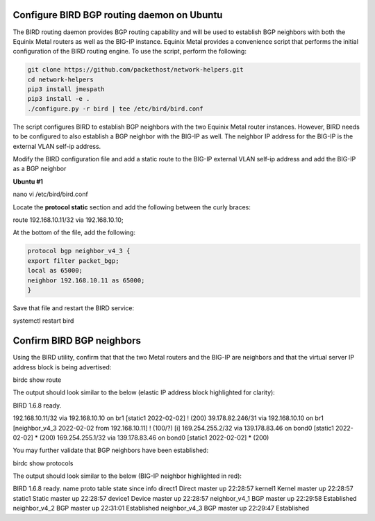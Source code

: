 Configure BIRD BGP routing daemon on Ubuntu
-------------------------------------------

The BIRD routing daemon provides BGP routing capability and will be used
to establish BGP neighbors with both the Equinix Metal routers as well
as the BIG-IP instance. Equinix Metal provides a convenience script
that performs the initial configuration of the BIRD routing engine. To
use the script, perform the following:

.. code:: console

    git clone https://github.com/packethost/network-helpers.git
    cd network-helpers
    pip3 install jmespath
    pip3 install -e .
    ./configure.py -r bird | tee /etc/bird/bird.conf

The script configures BIRD to establish BGP neighbors with the two
Equinix Metal router instances. However, BIRD needs to be configured to
also establish a BGP neighbor with the BIG-IP as well. The neighbor IP
address for the BIG-IP is the external VLAN self-ip address.

Modify the BIRD configuration file and add a static route to the BIG-IP
external VLAN self-ip address and add the BIG-IP as a BGP neighbor

**Ubuntu #1**

nano vi /etc/bird/bird.conf

Locate the **protocol static** section and add the following between the
curly braces:

route 192.168.10.11/32 via 192.168.10.10;

At the bottom of the file, add the following:

.. code:: console

    protocol bgp neighbor_v4_3 {
    export filter packet_bgp;
    local as 65000;
    neighbor 192.168.10.11 as 65000;
    }


Save that file and restart the BIRD service:

systemctl restart bird

Confirm BIRD BGP neighbors
--------------------------

Using the BIRD utility, confirm that that the two Metal routers and the
BIG-IP are neighbors and that the virtual server IP address block is
being advertised:

birdc show route

The output should look similar to the below (elastic IP address block
highlighted for clarity):

BIRD 1.6.8 ready.

192.168.10.11/32 via 192.168.10.10 on br1 [static1 2022-02-02] ! (200)
39.178.82.246/31 via 192.168.10.10 on br1 [neighbor_v4_3 2022-02-02 from
192.168.10.11] ! (100/?) [i]
169.254.255.2/32 via 139.178.83.46 on bond0 [static1 2022-02-02] \*
(200)
169.254.255.1/32 via 139.178.83.46 on bond0 [static1 2022-02-02] \*
(200)

You may further validate that BGP neighbors have been established:

birdc show protocols

The output should look similar to the below (BIG-IP neighbor highlighted
in red):

BIRD 1.6.8 ready.
name proto table state since info
direct1 Direct master up 22:28:57
kernel1 Kernel master up 22:28:57
static1 Static master up 22:28:57
device1 Device master up 22:28:57
neighbor_v4_1 BGP master up 22:29:58 Established
neighbor_v4_2 BGP master up 22:31:01 Established
neighbor_v4_3 BGP master up 22:29:47 Established
